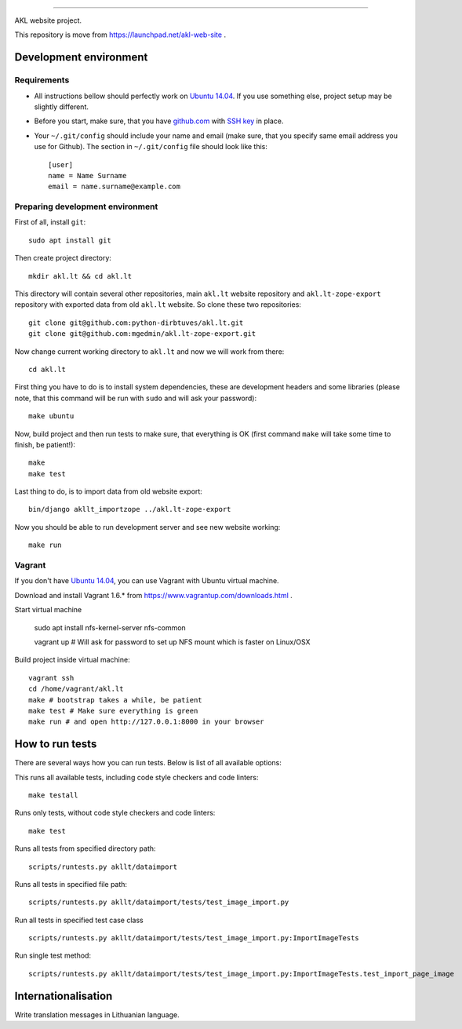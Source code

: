 .. image:: https://travis-ci.org/python-dirbtuves/akl.lt.svg?branch=master
   :target: https://travis-ci.org/python-dirbtuves/akl.lt

.. image:: https://coveralls.io/repos/python-dirbtuves/akl.lt/badge.svg
   :target: https://coveralls.io/r/python-dirbtuves/akl.lt

----

AKL website project.

This repository is move from https://launchpad.net/akl-web-site .

Development environment
=======================

Requirements 
------------

- All instructions bellow should perfectly work on `Ubuntu 14.04`_. If you use
  something else, project setup may be slightly different.

.. _Ubuntu 14.04: http://www.ubuntu.com/download/desktop

- Before you start, make sure, that you have `github.com`_ with `SSH key`__ in
  place.

.. _github.com: https://github.com/
.. __: https://help.github.com/articles/generating-ssh-keys/

- Your ``~/.git/config`` should include your name and email (make sure, that you
  specify same email address you use for Github). The section in
  ``~/.git/config`` file should look like this::

      [user]
      name = Name Surname
      email = name.surname@example.com


Preparing development environment
---------------------------------

First of all, install ``git``::

    sudo apt install git

Then create project directory::

    mkdir akl.lt && cd akl.lt

This directory will contain several other repositories, main ``akl.lt`` website
repository and ``akl.lt-zope-export`` repository with exported data from old
``akl.lt`` website. So clone these two repositories::

    git clone git@github.com:python-dirbtuves/akl.lt.git 
    git clone git@github.com:mgedmin/akl.lt-zope-export.git

Now change current working directory to ``akl.lt`` and now we will work from
there::

    cd akl.lt

First thing you have to do is to install system dependencies, these are
development headers and some libraries (please note, that this command will be
run with ``sudo`` and will ask your password)::

    make ubuntu

Now, build project and then run tests to make sure, that everything is OK
(first command ``make`` will take some time to finish, be patient!)::

    make
    make test

Last thing to do, is to import data from old website export::

    bin/django akllt_importzope ../akl.lt-zope-export

Now you should be able to run development server and see new website working::

    make run

Vagrant
-------

If you don't have `Ubuntu 14.04`_, you can use Vagrant with Ubuntu virtual
machine.

Download and install Vagrant 1.6.* from https://www.vagrantup.com/downloads.html .

Start virtual machine

    sudo apt install nfs-kernel-server nfs-common

    vagrant up # Will ask for password to set up NFS mount which is faster on Linux/OSX

Build project inside virtual machine::

    vagrant ssh
    cd /home/vagrant/akl.lt
    make # bootstrap takes a while, be patient
    make test # Make sure everything is green
    make run # and open http://127.0.0.1:8000 in your browser

How to run tests
================

There are several ways how you can run tests. Below is list of all available
options:

This runs all available tests, including code style checkers and code linters::

    make testall

Runs only tests, without code style checkers and code linters::

    make test

Runs all tests from specified directory path::

    scripts/runtests.py akllt/dataimport

Runs all tests in specified file path::

    scripts/runtests.py akllt/dataimport/tests/test_image_import.py

Run all tests in specified test case class ::

    scripts/runtests.py akllt/dataimport/tests/test_image_import.py:ImportImageTests

Run single test method::

    scripts/runtests.py akllt/dataimport/tests/test_image_import.py:ImportImageTests.test_import_page_image


Internationalisation
====================

Write translation messages in Lithuanian language.
